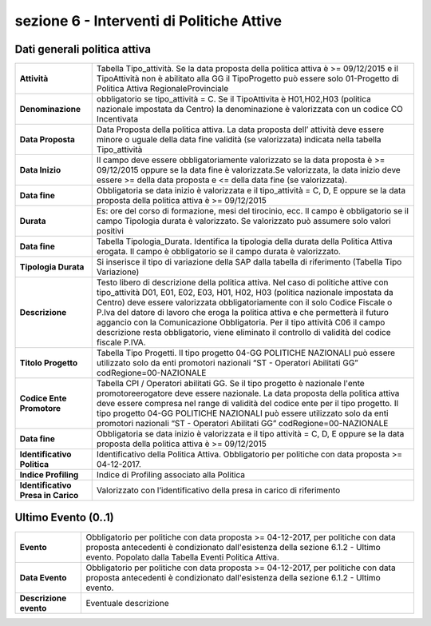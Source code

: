###########################################
sezione 6 - Interventi di Politiche Attive
###########################################

Dati generali politica attiva
-----------------------------


.. table:: In questa sezione vengono indicati i dati identificativi della comunicazione della SAP. Campi e significato
   :name: Dati generali politica attiva

============================================================== =============================================================================================================
**Attività**														Tabella Tipo_attività. Se la data proposta della politica attiva è >= 09/12/2015 e il TipoAttività non è abilitato alla GG il TipoProgetto può essere solo 01-Progetto di Politica Attiva Regionale\Provinciale
**Denominazione**												obbligatorio se tipo_attività = C. Se il TipoAttivita è H01,H02,H03 (politica nazionale impostata da Centro) la denominazione è valorizzata con un codice CO Incentivata
**Data Proposta**												Data Proposta della politica attiva. La data proposta dell’ attività deve essere minore o uguale della data fine validità (se valorizzata) indicata nella tabella Tipo_attività 
**Data Inizio**													Il campo deve essere obbligatoriamente valorizzato se la data proposta è >= 09/12/2015 oppure se la data fine è valorizzata.Se valorizzata, la data inizio deve essere >= della data proposta e <= della data fine (se valorizzata).
**Data fine**													Obbligatoria se data inizio è valorizzata e il tipo_attività = C, D, E oppure se la data proposta della politica attiva è >= 09/12/2015
**Durata**														Es: ore del corso di formazione, mesi del tirocinio, ecc. Il campo è obbligatorio se il campo Tipologia durata è valorizzato. Se valorizzato può assumere solo valori positivi
**Data fine**													Tabella Tipologia_Durata. Identifica la tipologia della durata della Politica Attiva erogata. Il campo è obbligatorio se il campo durata è valorizzato.
**Tipologia Durata**												Si inserisce il tipo di variazione della SAP dalla tabella di riferimento (Tabella Tipo Variazione)
**Descrizione**												    Testo libero di descrizione della politica attiva. Nel caso di politiche attive con tipo_attività D01, E01, E02, E03, H01, H02, H03 (politica nazionale impostata da Centro) deve essere valorizzata obbligatoriamente con il solo Codice Fiscale o P.Iva del datore di lavoro che eroga la politica attiva e che permetterà il futuro aggancio con la Comunicazione Obbligatoria. Per il tipo attività C06 il campo descrizione resta obbligatorio, viene eliminato il controllo di validità del codice fiscale \ P.IVA.
**Titolo Progetto**												Tabella Tipo Progetti. Il tipo progetto 04-GG POLITICHE NAZIONALI può essere utilizzato solo da enti promotori nazionali “ST - Operatori Abilitati GG” codRegione=00-NAZIONALE
**Codice Ente Promotore**										Tabella CPI / Operatori abilitati GG. Se il tipo progetto è nazionale l'ente promotore\erogatore deve essere nazionale. La data proposta della politica attiva deve essere compresa nel range di validità del codice ente per il tipo progetto. Il tipo progetto 04-GG POLITICHE NAZIONALI può essere utilizzato solo da enti promotori nazionali “ST - Operatori Abilitati GG” codRegione=00-NAZIONALE
**Data fine**													Obbligatoria se data inizio è valorizzata e il tipo attività = C, D, E oppure se la data proposta della politica attiva è >= 09/12/2015
**Identificativo Politica**										Identificativo della Politica Attiva. Obbligatorio per politiche con data proposta >= 04-12-2017.
**Indice Profiling**												Indice di Profiling associato alla Politica
**Identificativo Presa in Carico**								Valorizzato con l’identificativo della presa in carico di riferimento
============================================================== =============================================================================================================


Ultimo Evento (0..1)
-----------------------------


.. table:: In questa sezione vengono indicati i dati identificativi della comunicazione della SAP. Campi e significato
   :name: Ultimo Evento

============================================================== =============================================================================================================
**Evento**														Obbligatorio per politiche con data proposta >= 04-12-2017, per politiche con data proposta antecedenti è condizionato dall'esistenza della sezione 6.1.2 - Ultimo evento. Popolato dalla Tabella Eventi Politica Attiva.
**Data Evento**												    Obbligatorio per politiche con data proposta >= 04-12-2017, per politiche con data proposta antecedenti è condizionato dall'esistenza della sezione 6.1.2 - Ultimo evento.
**Descrizione evento**											Eventuale descrizione
============================================================== =============================================================================================================



